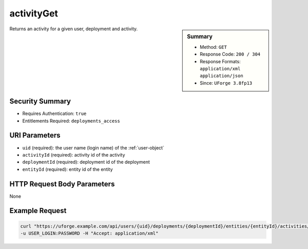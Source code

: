 .. Copyright FUJITSU LIMITED 2016-2019

.. _activityGet:

activityGet
-----------

.. function:: GET /users/{uid}/deployments/{deploymentId}/entities/{entityId}/activities/{activityId}

.. sidebar:: Summary

	* Method: ``GET``
	* Response Code: ``200 / 304``
	* Response Formats: ``application/xml`` ``application/json``
	* Since: ``UForge 3.8fp13``

Returns an activity for a given user, deployment and activity.

Security Summary
~~~~~~~~~~~~~~~~

* Requires Authentication: ``true``
* Entitlements Required: ``deployments_access``

URI Parameters
~~~~~~~~~~~~~~

* ``uid`` (required): the user name (login name) of the :ref:`user-object`
* ``activityId`` (required): activity id of the activity
* ``deploymentId`` (required): deployment id of the deployment
* ``entityId`` (required): entity id of the entity

HTTP Request Body Parameters
~~~~~~~~~~~~~~~~~~~~~~~~~~~~

None

Example Request
~~~~~~~~~~~~~~~

.. code-block:: bash

	curl "https://uforge.example.com/api/users/{uid}/deployments/{deploymentId}/entities/{entityId}/activities/{activityId}" -X GET \
	-u USER_LOGIN:PASSWORD -H "Accept: application/xml"

.. seealso::

	 * :ref:`deploymentActivity-object`
	 * :ref:`user-object`
